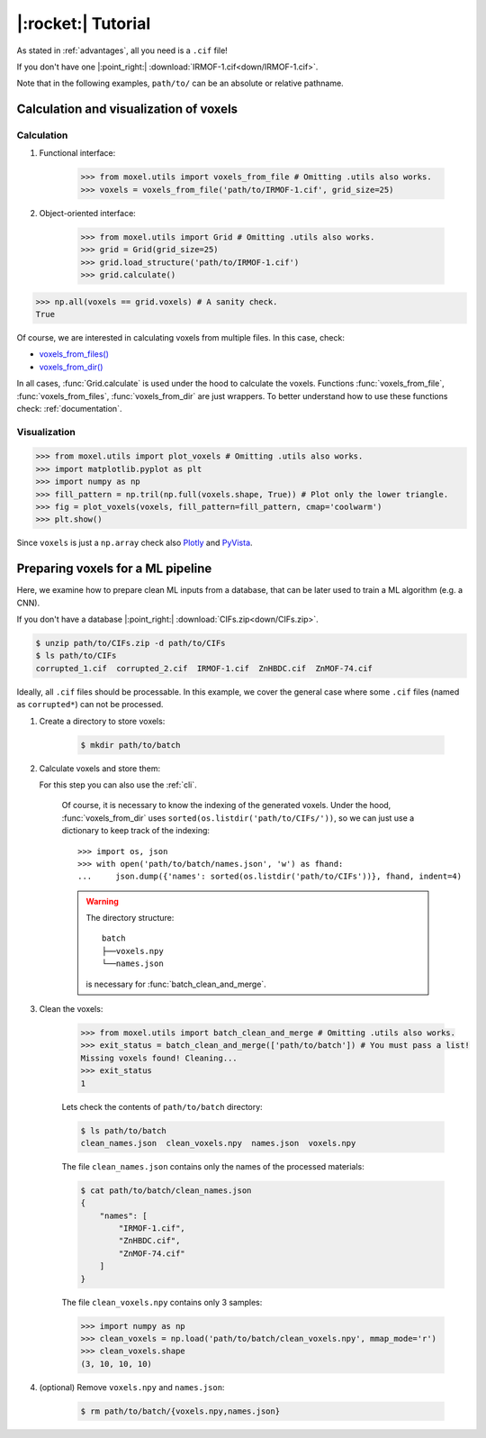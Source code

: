 .. highlight:: python

|:rocket:| Tutorial
===================

As stated in :ref:`advantages`, all you need is a ``.cif`` file!

If you don't have one |:point_right:| :download:`IRMOF-1.cif<down/IRMOF-1.cif>`.

Note that in the following examples, ``path/to/`` can be an absolute or relative pathname.

Calculation and visualization of voxels
---------------------------------------

Calculation
^^^^^^^^^^^

1. Functional interface:

    .. code-block::

        >>> from moxel.utils import voxels_from_file # Omitting .utils also works.
        >>> voxels = voxels_from_file('path/to/IRMOF-1.cif', grid_size=25)

2. Object-oriented interface:

    .. code-block::

        >>> from moxel.utils import Grid # Omitting .utils also works.
        >>> grid = Grid(grid_size=25)
        >>> grid.load_structure('path/to/IRMOF-1.cif')
        >>> grid.calculate()

.. code-block::

    >>> np.all(voxels == grid.voxels) # A sanity check.
    True

Of course, we are interested in calculating voxels from multiple files.
In this case, check:

* `voxels_from_files() <moxel.html#moxel.utils.voxels_from_files>`_
* `voxels_from_dir() <moxel.html#moxel.utils.voxels_from_dir>`_

In all cases, :func:`Grid.calculate` is used under the hood to calculate the
voxels. Functions :func:`voxels_from_file`, :func:`voxels_from_files`,
:func:`voxels_from_dir` are just wrappers. To better understand how to use these
functions check: :ref:`documentation`.

Visualization
^^^^^^^^^^^^^

.. code-block::

   >>> from moxel.utils import plot_voxels # Omitting .utils also works.
   >>> import matplotlib.pyplot as plt
   >>> import numpy as np
   >>> fill_pattern = np.tril(np.full(voxels.shape, True)) # Plot only the lower triangle.
   >>> fig = plot_voxels(voxels, fill_pattern=fill_pattern, cmap='coolwarm')
   >>> plt.show()

.. image:: images/plot_voxels.png
    :align: center
    :scale: 30%

Since ``voxels`` is just a ``np.array`` check also `Plotly
<https://plotly.com/python/3d-volume-plots/>`_ and `PyVista
<https://docs.pyvista.org/version/stable/examples/02-plot/volume.html>`_.


Preparing voxels for a ML pipeline
----------------------------------

Here, we examine how to prepare clean ML inputs from a database, that can be
later used to train a ML algorithm (e.g. a CNN).

If you don't have a database |:point_right:| :download:`CIFs.zip<down/CIFs.zip>`.

.. code-block:: console

   $ unzip path/to/CIFs.zip -d path/to/CIFs
   $ ls path/to/CIFs
   corrupted_1.cif  corrupted_2.cif  IRMOF-1.cif  ZnHBDC.cif  ZnMOF-74.cif

Ideally, all ``.cif`` files should be processable. In this example, we cover the
general case where some ``.cif`` files (named as ``corrupted*``) can not be
processed.

1. Create a directory to store voxels: 

    .. code-block:: console
        
        $ mkdir path/to/batch 

2. Calculate voxels and store them:

   For this step you can also use the :ref:`cli`.

    .. tabs::

        .. code-tab:: python

            >>> from moxel.utils import voxels_from_dir # Omitting .utils also works.
            >>> voxels_from_dir('path/to/CIFs/', grid_size=10, out_pathname='path/to/batch/voxels.npy')

        .. code-tab:: console
            :caption: CLI

            $ python -m moxel -n 10 path/to/CIFs -o path/to/batch/voxels.npy

    Of course, it is necessary to know the indexing of the generated voxels.
    Under the hood, :func:`voxels_from_dir` uses
    ``sorted(os.listdir('path/to/CIFs/'))``, so we can just use a dictionary to
    keep track of the indexing::

        >>> import os, json
        >>> with open('path/to/batch/names.json', 'w') as fhand:
        ...     json.dump({'names': sorted(os.listdir('path/to/CIFs'))}, fhand, indent=4)


    .. warning::
        
        The directory structure::
            
            batch
            ├──voxels.npy
            └──names.json

        is necessary for :func:`batch_clean_and_merge`.

3. Clean the voxels:

    .. code-block::

        >>> from moxel.utils import batch_clean_and_merge # Omitting .utils also works.
        >>> exit_status = batch_clean_and_merge(['path/to/batch']) # You must pass a list!
        Missing voxels found! Cleaning...
        >>> exit_status
        1

    Lets check the contents of ``path/to/batch`` directory:

    .. code-block:: console
        
        $ ls path/to/batch
        clean_names.json  clean_voxels.npy  names.json  voxels.npy

    The file ``clean_names.json`` contains only the names of the processed
    materials:

    .. code-block:: console

        $ cat path/to/batch/clean_names.json
        {
            "names": [
                "IRMOF-1.cif",
                "ZnHBDC.cif",
                "ZnMOF-74.cif"
            ]
        }

    The file ``clean_voxels.npy`` contains only 3 samples:

    .. code-block::

        >>> import numpy as np
        >>> clean_voxels = np.load('path/to/batch/clean_voxels.npy', mmap_mode='r')
        >>> clean_voxels.shape
        (3, 10, 10, 10)

    
4. (optional) Remove ``voxels.npy`` and ``names.json``:

    .. code-block:: console

        $ rm path/to/batch/{voxels.npy,names.json}

